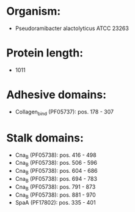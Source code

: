 * Organism:
- Pseudoramibacter alactolyticus ATCC 23263
* Protein length:
- 1011
* Adhesive domains:
- Collagen_bind (PF05737): pos. 178 - 307
* Stalk domains:
- Cna_B (PF05738): pos. 416 - 498
- Cna_B (PF05738): pos. 506 - 596
- Cna_B (PF05738): pos. 604 - 686
- Cna_B (PF05738): pos. 694 - 783
- Cna_B (PF05738): pos. 791 - 873
- Cna_B (PF05738): pos. 881 - 970
- SpaA (PF17802): pos. 335 - 401

